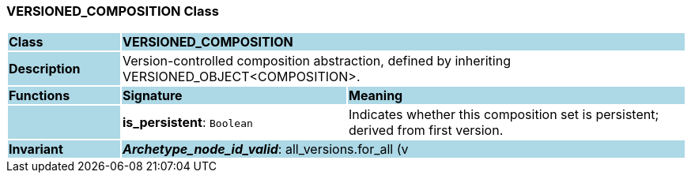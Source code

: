 === VERSIONED_COMPOSITION Class

[cols="^1,2,3"]
|===
|*Class*
{set:cellbgcolor:lightblue}
2+^|*VERSIONED_COMPOSITION*

|*Description*
{set:cellbgcolor:lightblue}
2+|Version-controlled composition abstraction, defined by inheriting VERSIONED_OBJECT<COMPOSITION>. 
{set:cellbgcolor!}

|*Functions*
{set:cellbgcolor:lightblue}
^|*Signature*
^|*Meaning*

|
{set:cellbgcolor:lightblue}
|*is_persistent*: `Boolean`
{set:cellbgcolor!}
|Indicates whether this composition set is persistent; derived from first version.

|*Invariant*
{set:cellbgcolor:lightblue}
2+|*_Archetype_node_id_valid_*: all_versions.for_all (v | v.archetype_node_id.is_equal (all_versions.first.archetype_node_id))
{set:cellbgcolor!}

|
{set:cellbgcolor:lightblue}
2+|*_Persistent_validity_*: all_versions.for_all (v | v.is_persistent = all_versions.first.data.is_persistent)
{set:cellbgcolor!}
|===
